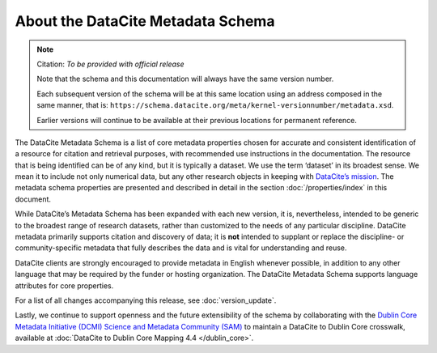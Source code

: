 
About the DataCite Metadata Schema
=====================================


.. note::

   Citation: *To be provided with official release*

   Note that the schema and this documentation will always have the same version number.

   Each subsequent version of the schema will be at this same location using an address composed in the same manner, that is: ``https://schema.datacite.org/meta/kernel-versionnumber/metadata.xsd``.

   Earlier versions will continue to be available at their previous locations for permanent reference.

The DataCite Metadata Schema is a list of core metadata properties chosen for accurate and consistent identification of a resource for citation and retrieval purposes, with recommended use instructions in the documentation. The resource that is being identified can be of any kind, but it is typically a dataset. We use the term ‘dataset’ in its broadest sense. We mean it to include not only numerical data, but any other research objects in keeping with `DataCite’s mission <https://www.datacite.org/mission.html>`_. The metadata schema properties are presented and described in detail in the section :doc:`/properties/index` in this document.

While DataCite’s Metadata Schema has been expanded with each new version, it is, nevertheless, intended to be generic to the broadest range of research datasets, rather than customized to the needs of any particular discipline. DataCite metadata primarily supports citation and discovery of data; it is **not** intended to supplant or replace the discipline- or community-specific metadata that fully describes the data and is vital for understanding and reuse.

DataCite clients are strongly encouraged to provide metadata in English whenever possible, in addition to any other language that may be required by the funder or hosting organization. The DataCite Metadata Schema supports language attributes for core properties.

For a list of all changes accompanying this release, see :doc:`version_update`.

Lastly, we continue to support openness and the future extensibility of the schema by collaborating with the `Dublin Core Metadata Initiative (DCMI) Science and Metadata Community (SAM) <http://www.dublincore.org/groups/sam/>`_ to maintain a DataCite to Dublin Core crosswalk, available at :doc:`DataCite to Dublin Core Mapping 4.4 </dublin_core>`.

